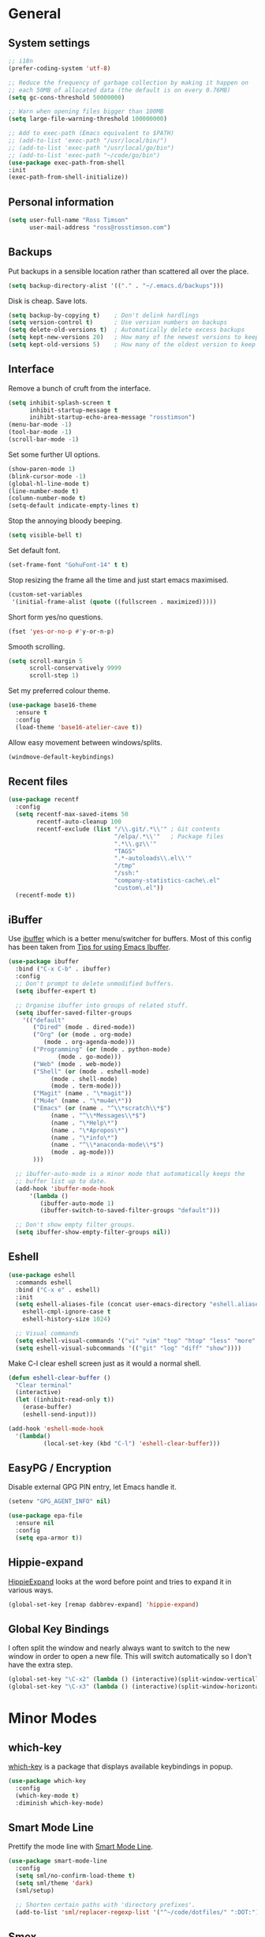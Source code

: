 #+STARTUP: content

* General
** System settings

#+BEGIN_SRC emacs-lisp
  ;; i18n
  (prefer-coding-system 'utf-8)

  ;; Reduce the frequency of garbage collection by making it happen on
  ;; each 50MB of allocated data (the default is on every 0.76MB)
  (setq gc-cons-threshold 50000000)

  ;; Warn when opening files bigger than 100MB
  (setq large-file-warning-threshold 100000000)

  ;; Add to exec-path (Emacs equivalent to $PATH)
  ;; (add-to-list 'exec-path "/usr/local/bin/")
  ;; (add-to-list 'exec-path "/usr/local/go/bin")
  ;; (add-to-list 'exec-path "~/code/go/bin")
  (use-package exec-path-from-shell
  :init
  (exec-path-from-shell-initialize))
#+END_SRC

** Personal information

#+BEGIN_SRC emacs-lisp
  (setq user-full-name "Ross Timson"
        user-mail-address "ross@rosstimson.com")
#+END_SRC

** Backups

Put backups in a sensible location rather than scattered all over the place.

#+BEGIN_SRC emacs-lisp
  (setq backup-directory-alist '(("." . "~/.emacs.d/backups")))
#+END_SRC

Disk is cheap. Save lots.

#+BEGIN_SRC emacs-lisp
  (setq backup-by-copying t)    ; Don't delink hardlings
  (setq version-control t)      ; Use version numbers on backups
  (setq delete-old-versions t)  ; Automatically delete excess backups
  (setq kept-new-versions 20)   ; How many of the newest versions to keep
  (setq kept-old-versions 5)    ; How many of the oldest version to keep
#+END_SRC

** Interface

Remove a bunch of cruft from the interface.

#+BEGIN_SRC emacs-lisp
  (setq inhibit-splash-screen t
        inhibit-startup-message t
        inihibt-startup-echo-area-message "rosstimson")
  (menu-bar-mode -1)
  (tool-bar-mode -1)
  (scroll-bar-mode -1)
#+END_SRC

Set some further UI options.

#+BEGIN_SRC emacs-lisp
  (show-paren-mode 1)
  (blink-cursor-mode -1)
  (global-hl-line-mode t)
  (line-number-mode t)
  (column-number-mode t)
  (setq-default indicate-empty-lines t)
#+END_SRC

Stop the annoying bloody beeping.

#+BEGIN_SRC emacs-lisp
  (setq visible-bell t)
#+END_SRC

Set default font.

#+BEGIN_SRC emacs-lisp
  (set-frame-font "GohuFont-14" t t)
#+END_SRC

Stop resizing the frame all the time and just start emacs maximised.

#+BEGIN_SRC emacs-lisp
  (custom-set-variables
   '(initial-frame-alist (quote ((fullscreen . maximized)))))
#+END_SRC

Short form yes/no questions.

#+BEGIN_SRC emacs-lisp
  (fset 'yes-or-no-p #'y-or-n-p)
#+END_SRC

Smooth scrolling.

#+BEGIN_SRC emacs-lisp
  (setq scroll-margin 5
        scroll-conservatively 9999
        scroll-step 1)
#+END_SRC

Set my preferred colour theme.

#+BEGIN_SRC emacs-lisp
  (use-package base16-theme
    :ensure t
    :config
    (load-theme 'base16-atelier-cave t))
#+END_SRC

Allow easy movement between windows/splits.

#+BEGIN_SRC emacs-lisp
  (windmove-default-keybindings)
#+END_SRC

** Recent files

#+BEGIN_SRC emacs-lisp
  (use-package recentf
    :config
    (setq recentf-max-saved-items 50
          recentf-auto-cleanup 100
          recentf-exclude (list "/\\.git/.*\\'" ; Git contents
                                "/elpa/.*\\'"   ; Package files
                                ".*\\.gz\\'"
                                "TAGS"
                                ".*-autoloads\\.el\\'"
                                "/tmp"
                                "/ssh:"
                                "company-statistics-cache\.el"
                                "custom\.el"))
    (recentf-mode t))
#+END_SRC

** iBuffer

Use [[https://www.emacswiki.org/emacs/IbufferMode][ibuffer]] which is a better menu/switcher for buffers.  Most of this
config has been taken from [[http://martinowen.net/blog/2010/02/03/tips-for-emacs-ibuffer.html][Tips for using Emacs Ibuffer]].

#+BEGIN_SRC emacs-lisp
  (use-package ibuffer
    :bind ("C-x C-b" . ibuffer)
    :config
    ;; Don't prompt to delete unmodified buffers.
    (setq ibuffer-expert t)

    ;; Organise ibuffer into groups of related stuff.
    (setq ibuffer-saved-filter-groups
	  '(("default"
	     ("Dired" (mode . dired-mode))
	     ("Org" (or (mode . org-mode)
			(mode . org-agenda-mode)))
	     ("Programming" (or (mode . python-mode)
				(mode . go-mode)))
	     ("Web" (mode . web-mode))
	     ("Shell" (or (mode . eshell-mode)
			  (mode . shell-mode)
			  (mode . term-mode)))
	     ("Magit" (name . "\*magit"))
	     ("Mu4e" (name . "\*mu4e\*"))
	     ("Emacs" (or (name . "^\\*scratch\\*$")
			  (name . "^\\*Messages\\*$")
			  (name . "\*Help\*")
			  (name . "\*Apropos\*")
			  (name . "\*info\*")
			  (name . "^\\*anaconda-mode\\*$")
			  (mode . ag-mode)))
	     )))

    ;; ibuffer-auto-mode is a minor mode that automatically keeps the
    ;; buffer list up to date.
    (add-hook 'ibuffer-mode-hook
	    '(lambda ()
	       (ibuffer-auto-mode 1)
	       (ibuffer-switch-to-saved-filter-groups "default")))

    ;; Don't show empty filter groups.
    (setq ibuffer-show-empty-filter-groups nil))
#+END_SRC

** Eshell

#+BEGIN_SRC emacs-lisp
  (use-package eshell
    :commands eshell
    :bind ("C-x e" . eshell)
    :init
    (setq eshell-aliases-file (concat user-emacs-directory "eshell.aliases")
	  eshell-cmpl-ignore-case t
	  eshell-history-size 1024)

    ;; Visual commands
    (setq eshell-visual-commands '("vi" "vim" "top" "htop" "less" "more" "tmux"))
    (setq eshell-visual-subcommands '(("git" "log" "diff" "show"))))
#+END_SRC

Make C-l clear eshell screen just as it would a normal shell.

#+BEGIN_SRC emacs-lisp
  (defun eshell-clear-buffer ()
    "Clear terminal"
    (interactive)
    (let ((inhibit-read-only t))
      (erase-buffer)
      (eshell-send-input)))

  (add-hook 'eshell-mode-hook
	'(lambda()
            (local-set-key (kbd "C-l") 'eshell-clear-buffer)))
#+END_SRC

** EasyPG / Encryption

Disable external GPG PIN entry, let Emacs handle it.

#+BEGIN_SRC emacs-lisp
  (setenv "GPG_AGENT_INFO" nil)
#+END_SRC

#+BEGIN_SRC emacs-lisp
  (use-package epa-file
    :ensure nil
    :config
    (setq epa-armor t))
#+END_SRC

** Hippie-expand

[[https://www.emacswiki.org/emacs/HippieExpand][HippieExpand]] looks at the word before point and tries to expand it in various ways.

#+BEGIN_SRC emacs-lisp
  (global-set-key [remap dabbrev-expand] 'hippie-expand)
#+END_SRC

** Global Key Bindings

I often split the window and nearly always want to switch to the new
window in order to open a new file.  This will switch automatically so
I don't have the extra step.

#+BEGIN_SRC emacs-lisp
  (global-set-key "\C-x2" (lambda () (interactive)(split-window-vertically) (other-window 1)))
  (global-set-key "\C-x3" (lambda () (interactive)(split-window-horizontally) (other-window 1)))
#+END_SRC

* Minor Modes
** which-key

[[https://github.com/justbur/emacs-which-key][which-key]] is a package that displays available keybindings in popup.

#+BEGIN_SRC emacs-lisp
  (use-package which-key
    :config
    (which-key-mode t)
    :diminish which-key-mode)
#+END_SRC

** Smart Mode Line

Prettify the mode line with [[https://github.com/Malabarba/smart-mode-line][Smart Mode Line]].

#+BEGIN_SRC emacs-lisp
  (use-package smart-mode-line
    :config
    (setq sml/no-confirm-load-theme t)
    (setq sml/theme 'dark)
    (sml/setup)

    ;; Shorten certain paths with 'directory prefixes'.
    (add-to-list 'sml/replacer-regexp-list '("^~/code/dotfiles/" ":DOT:") t))
#+END_SRC

** Smex

Use Smex so that ~Counsel-M-x~ which is bound to ~M-x~ will show
commands in order of last used.  Without this Counsel just lists
alphabetically.

#+BEGIN_SRC emacs-lisp
  (use-package smex
    :init (smex-initialize))
#+END_SRC

** Ivy / Counsel / Swiper

Use [[https://github.com/abo-abo/swiper][Swiper]] and friends for searching and ido-like completion.

Ivy, a generic completion mechanism for Emacs.

#+BEGIN_SRC emacs-lisp
  (use-package ivy
    :bind (("C-x b" . ivy-switch-buffer)
           ("C-c C-r" . ivy-resume))
    :config
    (ivy-mode)
    (setq ivy-fixed-height-minibuffer t)
    (setq ivy-use-virtual-buffers t)
    (setq ivy-format-function 'ivy-format-function-line) ; Highlight entire line in Ivy completion buffer.
    :diminish ivy-mode)
#+END_SRC

Counsel, a collection of Ivy-enhanced versions of common Emacs commands.

#+BEGIN_SRC emacs-lisp
  (use-package counsel
    :bind (("M-x" . counsel-M-x)
	   ("C-x C-f" . counsel-find-file)
	   ("C-x f" . counsel-recentf)
	   ("C-c j" . counsel-git-grep)
	   ("C-c k" . counsel-rg)
	   ("C-c m" . counsel-imenu)
	   ("M-y" . counsel-yank-pop)
	   :map ivy-minibuffer-map
	   ("M-y" . ivy-next-line-and-call)))
#+END_SRC

Swiper, an Ivy-enhanced alternative to isearch.

#+BEGIN_SRC emacs-lisp
  (use-package swiper
    :bind (("C-s" . swiper)
           ("C-r" . swiper)))
#+END_SRC

** Dumb Jump

[[https://github.com/jacktasia/dumb-jump][Dump Jump]] allows you to jump to definition similar to Etags but without the
extra config and need for tag files.

#+BEGIN_SRC emacs-lisp
  (use-package dumb-jump
    :bind (("M-g o" . dumb-jump-go-other-window)
           ("M-g j" . dumb-jump-go)
	   ("M-g p" . dump-jump-back)
           ("M-g x" . dumb-jump-go-prefer-external)
           ("M-g z" . dumb-jump-go-prefer-external-other-window))
    :config
    (setq dumb-jump-default-project "~/code")
    (setq dumb-jump-selector 'ivy))
#+END_SRC

** Avy

Quick navigation by jumping to things with [[https://github.com/abo-abo/avy][Avy]].

#+BEGIN_SRC emacs-lisp
  (use-package avy
    :bind (("M-g c" . avy-goto-char)
           ("M-g w" . avy-goto-word-1)
           ("M-g l" . avy-goto-line))
    :config
    (avy-setup-default))
#+END_SRC

** Ace-link

Quickly follow links with [[https://github.com/abo-abo/ace-link][Ace-link]].

#+BEGIN_SRC emacs-lisp
  (use-package ace-link
    :config
    (ace-link-setup-default)
    (define-key org-mode-map (kbd "M-o") 'ace-link-org))
#+END_SRC

** Switch-window

Quickly switch between windows with [[https://github.com/dimitri/switch-window][switch-window]].

#+BEGIN_SRC emacs-lisp
  (use-package switch-window
    :bind ("C-x o" . switch-window)
    :config
    (setq switch-window-shortcut-style 'qwerty)
    (setq switch-window-qwerty-shortcuts
      '("a" "s" "d" "f" "j" "k" "l" ";" "w" "e" "i" "o"))
    (setq switch-window-threshold 2))
#+END_SRC

** Projectile

Use [[https://github.com/bbatsov/projectile][Projectile]] which makes working within a project a lot nicer.  For example
you can use search (with Ivy) for files just within the project.  A project
is defined by a .git (others supported) in the top level dir.

#+BEGIN_SRC emacs-lisp
  (use-package projectile
    :config
    (projectile-mode)
    (setq projectile-enable-caching t)
    (setq projectile-completion-system 'ivy))
#+END_SRC

** Paradox


[[https://github.com/Malabarba/paradox][Paradox]] is an enhanced package list/utility.

#+BEGIN_SRC emacs-lisp
  (use-package paradox
    :commands (paradox-upgrade-packages paradox-list-packages)
    :config (setq paradox-execute-asynchronously t))
#+END_SRC

** Magit

[[https://magit.vc/][Magit]] the one and only Git frontend.

#+BEGIN_SRC emacs-lisp
  (use-package magit
    :bind ("C-c g" . magit-status)
    :config
    (setq magit-completing-read-function 'ivy-completing-read))
#+END_SRC

** Dired

Dired is the directory listing, it behaves oddly when using BSD ~ls~
so this setting to use ~gls~ which is the GNU version of ~ls~ on BSD
systems addresses it.  On GNU/Linux the value of
insert-directory-program just stays as standard ~ls~.

#+BEGIN_SRC emacs-lisp
  ;; Prefer g-prefixed coreutils version of standard utilities when available
  (let ((gls (executable-find "gls")))
    (when gls (setq insert-directory-program gls)))
#+END_SRC
 
** Whitespace

[[https://www.emacswiki.org/emacs/WhiteSpace][WhiteSpace]], a mode to toggle visibility of whitespace.

#+BEGIN_SRC emacs-lisp
  (use-package whitespace
    :defer t
    :bind ("C-c w" . whitespace-mode))
#+END_SRC

Automatically cleanup unnecessary whitespace with [[https://github.com/purcell/whitespace-cleanup-mode][whitespace-cleanup-mode]]. 

#+BEGIN_SRC emacs-lisp
  (use-package whitespace-cleanup-mode
    :init
    (global-whitespace-cleanup-mode t)) ; Enabled globally
#+END_SRC

** Undo-tree

[[https://www.emacswiki.org/emacs/UndoTree][UndoTree]] lets you visualise undo.

#+BEGIN_SRC emacs-lisp
  (use-package undo-tree
    :init (global-undo-tree-mode)
    :diminish undo-tree-mode)
#+END_SRC

** Company

Auto-completion [[https://company-mode.github.io/][Company]].

#+BEGIN_SRC emacs-lisp
  (use-package company
    :init (global-company-mode)
    :config
    (setq company-tooltip-align-annotations t
	  company-tooltip-flip-when-above t
	  ;; Easy navigation to candidates with M-<n>
	  company-show-numbers t)
    :diminish company-mode)
#+END_SRC

[[https://github.com/company-mode/company-statistics][Company-statistics]] sorts completion candidates by previous completion choices.

#+BEGIN_SRC emacs-lisp
  (use-package company-statistics
    :after company
    :config (company-statistics-mode))
#+END_SRC

** Rainbow delimiters



Highlight parens etc. by depth with [[https://www.emacswiki.org/emacs/RainbowDelimiters][Rainbow Delimiters]].

#+BEGIN_SRC emacs-lisp
  (use-package rainbow-delimiters
    :init
    (dolist (hook '(text-mode-hook prog-mode-hook))
      (add-hook hook #'rainbow-delimiters-mode)))
#+END_SRC

** Flycheck

[[http://www.flycheck.org/en/latest/][Flycheck]] is a modern on-the-fly syntax checking tool that supports many
backend/languages.

#+BEGIN_SRC emacs-lisp
  (use-package flycheck
    :bind ("C-c f" . flycheck-mode))
#+END_SRC

** Flyspell

Check my spelling on the fly with [[https://www.emacswiki.org/emacs/FlySpell][FlySpell]]. Requires `aspell` to be installed.
This also spellchecks spelling in programming mode but only within comments.

#+BEGIN_SRC emacs-lisp
  (use-package flyspell
    :config
    (setq ispell-program-name "hunspell"
          ispell-dictionary "en_GB")
    (add-hook 'text-mode-hook #'flyspell-mode)
    (add-hook 'prog-mode-hook #'flyspell-prog-mode)
    :bind ("<f8>" . ispell-word)
    :diminish (flyspell-mode . "Spell"))
#+END_SRC

** Smartparens

Deal with pairs of things with [[https://github.com/Fuco1/smartparens][Smartparens]].

#+BEGIN_SRC emacs-lisp
  (use-package smartparens
    :commands (smartparens-mode
               smartparens-strict-mode)
    :init
    (add-hook 'slime-repl-mode-hook #'smartparens-mode)
    (add-hook 'emacs-lisp-mode-hook #'smartparens-mode)
    (add-hook 'lisp-mode-hook #'smartparens-mode)
    (add-hook 'clojure-mode-hook #'smartparens-mode)
    :config
    (require 'smartparens-config)
    (sp-use-smartparens-bindings))
#+END_SRC

** ElDoc

#+BEGIN_SRC emacs-lisp
  (use-package eldoc)
#+END_SRC

** Iedit

Edit multiple regions in the same way simultaneously with [[https://github.com/victorhge/iedit][Iedit]].

#+BEGIN_SRC emacs-lisp
  (use-package iedit
    :commands (iedit-mode iedit-rectangle-mode)
    :bind ("C-;" . iedit-mode))
#+END_SRC

** Cut/Copy/Comment current line if no region selected

In many editors cut and copy act on the current line if no text is
visually selected, [[https://github.com/purcell/whole-line-or-region/blob/master/whole-line-or-region.el][whole-line-or-region]] does just that for Emacs.

#+BEGIN_SRC emacs-lisp
  (use-package whole-line-or-region
    :config
    (add-to-list 'whole-line-or-region-extensions-alist
		 '(comment-dwim whole-line-or-region-comment-dwim-2 nil))
    (whole-line-or-region-mode 1)
    :diminish whole-line-or-region-mode)
#+END_SRC

* Major Modes / Language Specific Stuff
** Org

[[http://orgmode.org/][Org mode]] - Your life in plain text.

#+BEGIN_SRC emacs-lisp
  (use-package org
    :init (add-to-list 'org-modules 'org-eww)
    :mode ("\\.org$'" . org-mode)
    :bind (("C-c a" . org-agenda)
	   ("C-c c" . org-capture)
	   ("C-c l" . org-store-link))
    :pin org
    :config
    (setq org-src-fontify-natively t) ; Syntax highlight code blocks.
    (setq org-directory "~/org")
    (setq org-default-notes-file (concat org-directory "/notes.org"))
    (setq org-agenda-files (list "~/org/personal.org"
				 "~/org/work.org"))
    (setq org-log-done 'time)
    (setq org-log-done-with-time t)
    (setq org-log-into-drawer t)
    (setq org-completion-use-ido t)

    ;; Follow links with RET.
    (setq org-return-follows-link t)

    ;; Turn on spell checking by default for Org mode.
    (add-hook 'org-mode-hook 'turn-on-flyspell)

    (setq org-todo-keywords
	 '((sequence "TODO(t)" "WAIT(w@/!)" "APPT(a)" "|" "DONE(d!)" "CANCELLED(c@)" "DELEGATED(l@)")))

    ;; Capture templates
    (setq org-capture-templates
	  `(("p" "Personal Todo" entry (file+headline ,(concat org-directory "/personal.org") "INBOX") "* TODO %?\n  %i\n")
	    ("w" "Work Todo" entry (file+headline ,(concat org-directory "/work.org") "INBOX") "* TODO %?\n  %i\n")
	    ("s" "Someday Todo" entry (file+headline ,(concat org-directory "/someday.org") "INBOX") "* TODO %?\n  %i\n")
	    ("n" "Notes" entry (file+headline ,(concat org-directory "/notes.org") "INBOX") "* %^{NOTES} \n%<%Y-%m-%d %H:%M>\n %?\n %i\n")
	    ("j" "Journal" entry (file+olp+datetree ,(concat org-directory "/journal.org")) "* %?\nEntered on %U\n  %i\n")
	    ("k" "Work Journal" entry (file+olp+datetree ,(concat org-directory "/work-journal.org")) "* %?\nEntered on %U\n  %i\n")
	    ("l" "Link" entry (file+headline ,(concat org-directory "/links.org") "INBOX") "* %? %^L %^g \n%T" :prepend t)
	    ))

    ;; Refile targets - all agenda files, nodes up to 3 levels deep.
    (setq org-refile-targets '((org-agenda-files :maxlevel . 3)))

    ;; Custom function to quickly archive all done tasks.
    (defun rt/org-archive-done-tasks ()
      (interactive)
      (org-map-entries
       (lambda ()
	 (org-archive-subtree)
	 (setq org-map-continue-from (outline-previous-heading)))
       "/DONE" 'file)))
#+END_SRC

Custom colours for [[http://orgmode.org/manual/Faces-for-TODO-keywords.html][TODO keywords]].

#+BEGIN_SRC emacs-lisp
  (setq org-todo-keyword-faces
	'(("TODO" . "IndianRed1")
	  ("WAIT" . "orange2")
	  ("APPT" . "gold2")
	  ("DONE" . "SeaGreen3")
	  ("CANCELLED" . "MediumPurple2")
	  ("DELEGATED" . "DarkSlateGray2")))
#+END_SRC

We'll need the htmlize package for syntax highlighting of code blocks.

#+BEGIN_SRC emacs-lisp
  (use-package htmlize
    :commands (htmlize-buffer
               htmlize-file
               htmlize-many-files
               htmlize-many-files-dired
               htmlize-region))
#+END_SRC

Exporting to web pages that can use tufte.css

#+BEGIN_SRC emacs-lisp
  (use-package ox-tufte
    :init (require 'ox-tufte))
#+END_SRC

[[http://orgmode.org/w/?p=org-mode.git;a=blob_plain;f=contrib/lisp/ox-rss.el;hb=HEAD][ox-rss.el]] for RSS 2.0 exports.

#+BEGIN_SRC emacs-lisp
  (use-package ox-rss
    :ensure nil
    :load-path "~/.emacs.d/lisp/")
#+END_SRC

** Markdown

[[http://jblevins.org/projects/markdown-mode/][Markdown Mode]] is a major mode for Markdown offering syntax highlighting
and preview as well as other niceties.

Markdown command is set to [[http://fletcherpenney.net/multimarkdown/][multimarkdown]] so that needs installed on the system.

#+BEGIN_SRC emacs-lisp
  (use-package markdown-mode
    :commands (markdown-mode gfm-mode)
    :mode (("README\\.md\\'" . gfm-mode)
           ("\\.md\\'" . markdown-mode)
           ("\\.markdown\\'" . markdown-mode))
    :init (setq markdown-command "multimarkdown"))
#+END_SRC

** YAML

[[https://www.emacswiki.org/emacs/YamlMode][Yaml mode]]

#+BEGIN_SRC emacs-lisp
  (use-package yaml-mode
    :mode (("\\.yml$" . yaml-mode)
           ("\\.yaml$" . yaml-mode)
           ("\\.sls$" . yaml-mode))) ; SaltStack
#+END_SRC

** Python

Setup Python mode

#+BEGIN_SRC emacs-lisp
  (use-package python
    :init
    (add-hook 'python-mode-hook #'flycheck-mode)
    :config
    (setq fill-column 79)
    (setq-default flycheck-flake8rc "~/.config/flake8rc")
    (setq python-check-command "flake8")
    (setq tab-width 4)

    (pyvenv-mode 1))
#+END_SRC

Work with virtual envs using [[https://github.com/proofit404/pyenv-mode][Pyenv mode]].

#+BEGIN_SRC emacs-lisp
  (use-package pyvenv
    :commands (pyvenv-activate))
#+END_SRC

[[https://github.com/proofit404/anaconda-mode][Anaconde mode]] offers code navigation, documentation lookup, and completion
for Python.

#+BEGIN_SRC emacs-lisp
  (use-package anaconda-mode
    :init
    (progn
      (add-hook 'python-mode-hook 'anaconda-mode)
      (add-hook 'python-mode-hook 'anaconda-eldoc-mode)))
#+END_SRC

[[https://github.com/proofit404/company-anaconda][company-anaconda]] is an Anaconda backend for Company.

#+BEGIN_SRC emacs-lisp
  (use-package company-anaconda
    :init (add-to-list 'company-backends 'company-anaconda))
#+END_SRC

** Jinja2

[[https://melpa.org/#/jinja2-mode][Jinja2 Mode]] is a majore mode for the jinja2 templating language.

#+BEGIN_SRC emacs-lisp
  (use-package jinja2-mode
    :mode ("\\.j2\\'" . jinja2-mode))
#+END_SRC

** Go

[[https://github.com/dominikh/go-mode.el][Go mode]]

#+BEGIN_SRC emacs-lisp
  (use-package go-mode
    :init
    (setq gofmt-command "goimports")
    (add-hook 'before-save-hook 'gofmt-before-save)
    (add-hook 'go-mode-hook #'flycheck-mode)
    (add-hook 'go-mode-hook (lambda () (setq flycheck-disabled-checkers '(go-errcheck))))
    (add-hook 'go-mode-hook (lambda ()
                              (if (not (string-match "go" compile-command))
                                  (set (make-local-variable 'compile-command)
                                       "go build -v")))))
#+END_SRC

[[https://github.com/nsf/gocode/tree/master/emacs-company][gocode]] backend for Go auto-completion via Company.  This sets gocode to be the only
Company backend when editing Go code.

`gocode` itself can be installed with: `go get -u github.com/nsf/gocode`

#+BEGIN_SRC emacs-lisp
  (use-package company-go
    :init
    (add-hook 'go-mode-hook (lambda ()
                            (set (make-local-variable 'company-backends) '(company-go))
                            (company-mode))))
#+END_SRC

Show ElDoc style documention for Go via [[https://github.com/syohex/emacs-go-eldoc][go-eldoc]].

#+BEGIN_SRC emacs-lisp
  (use-package go-eldoc
    :init
    (add-hook 'go-mode-hook 'go-eldoc-setup))
#+END_SRC

** Rust

#+BEGIN_SRC emacs-lisp
  (use-package rust-mode
    :mode ("\\.rs$" . rust-mode)
    :init
    (add-hook 'rust-mode-hook #'flycheck-mode)
    :config
    (setq rust-format-on-save t))
#+END_SRC

#+BEGIN_SRC emacs-lisp
  (use-package racer
    :config
    (setq racer-cmd "~/.cargo/bin/racer") ;; Rustup binaries PATH
    (setq racer-rust-src-path "~/src/rust/src") ;; Rust source code PATH

    (add-hook 'rust-mode-hook #'racer-mode)
    (add-hook 'racer-mode-hook #'eldoc-mode)
    (add-hook 'racer-mode-hook #'company-mode))
#+END_SRC

** Lisp / Clojure

[[https://common-lisp.net/project/slime/][SLIME]]: The Superior Lisp Interaction Mode for Emacs.

#+BEGIN_SRC emacs-lisp
  (use-package slime
    :config
    (setq inferior-lisp-program "clisp")
    (slime-setup '(slime-fancy))

    (add-hook 'emacs-lisp-mode-hook #'eldoc-mode)
    (add-hook 'ielm-mode-hook #'eldoc-mode)
    (add-hook 'lisp-interaction-mode-hook #'eldoc-mode)

    (add-hook 'lisp-mode-hook #'slime-lisp-mode-hook))
#+END_SRC

[[https://github.com/clojure-emacs/clojure-mode][Clojure Mode]] is a major mode for Clojure.

#+BEGIN_SRC emacs-lisp
  (use-package clojure-mode
    :config
    (add-hook 'clojure-mode-hook #'subword-mode))
#+END_SRC

[[https://cider.readthedocs.io/en/latest/][CIDER]] is the Clojure(Script) Interactive Development Environment that Rocks!

#+BEGIN_SRC emacs-lisp
  (use-package cider
    :commands (cider cider-connect cider-jack-in)
    :config
    (add-hook 'cider-mode-hook #'eldoc-mode)
    (add-hook 'cider-repl-mode-hook #'eldoc-mode))
#+END_SRC

[[https://github.com/Malabarba/speed-of-thought-lisp][Speed of Thought Lisp]] and [[https://github.com/Malabarba/speed-of-thought-clojure][Speed of Thought Clojure]] increase the speed at
which you can write Lisp/Clojure by including many abbreviations that
activated when typing them directly after parentheses.

#+BEGIN_SRC emacs-lisp
  (use-package sotlisp
    :commands sotlisp-mode
    :config
    (sotlisp-define-all-abbrevs))

  (use-package sotclojure
    :commands sotclojure-mode
    :config
    (sotclojure-define-all-abbrevs))
#+END_SRC
** Terraform

[[https://github.com/syohex/emacs-terraform-mode][Terraform Mode]] is a major mode for editing Terraform files.

#+BEGIN_SRC emacs-lisp
  (use-package terraform-mode
    :config
    (setq terraform-indent-level 2))
#+END_SRC
** Nim

Setup [[https://github.com/nim-lang/nim-mode][nim-mode]] for coding [[https://nim-lang.org/][Nim]].

#+BEGIN_SRC emacs-lisp
  (use-package nim-mode
    :init
    (add-hook 'nim-mode-hook 'nimsuggest-mode)
    :config
    (setq nim-nimsuggest-path "/usr/local/nim/bin/nimsuggest"))
#+END_SRC

** Web Mode

[[http://web-mode.org/][Web-mode]] for editing web templates -- can syntax highlight
appropriately for embedded CSS or Javascript.

#+BEGIN_SRC emacs-lisp
  (use-package web-mode
    :mode (("\\.html\\'" . web-mode)
	   ("\\.css\\'" . web-mode)
	   ("\\.j2\\'" . web-mode))
    :config
    (setq web-mode-markup-indent-offset 2)
    (setq web-mode-code-indent-offset 2)
    (setq web-mode-css-indent-offset 2)

    (setq web-mode-enable-auto-pairing t)
    (setq web-mode-enable-auto-expanding t)
    (setq web-mode-enable-css-colorization t)
    (setq web-mode-enable-current-element-highlight t)
    (setq web-mode-enable-current-column-highlight t)

    (setq web-mode-engines-alist
	  '(("jinja2"    . "\\.j2\\'"))))
#+END_SRC

* Extras
** mu4e

Use [[https://www.djcbsoftware.nl/code/mu/mu4e.html][mu4e]] to read email with Emacs.

#+BEGIN_SRC emacs-lisp
  (use-package mu4e
    :ensure nil
    :load-path "/usr/share/emacs/site-lisp/mu4e"
    :commands (mu4e mu4e-compose-new)
    :config
    (setq mu4e-maildir (expand-file-name "~/.mail")
	  mu4e-get-mail-command "true"
	  mu4e-change-filenames-when-moving t))
#+END_SRC
** Buffer switching

 Easily switch to previous buffer.

 #+BEGIN_SRC emacs-lisp
   (defun rt/switch-to-previous-buffer ()
     "Switch to previously open buffer.
   Repeated invocations toggle between the two most recently open buffers."
     (interactive)
     (switch-to-buffer (other-buffer (current-buffer) 1)))
 #+END_SRC

